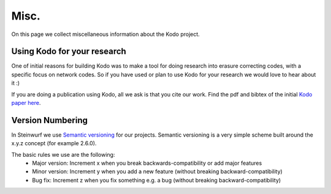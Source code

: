 .. _misc:

Misc.
=====
On this page we collect miscellaneous information about the Kodo project.

Using Kodo for your research
----------------------------
One of initial reasons for building Kodo was to make a tool for doing
research into erasure correcting codes, with a specific focus on network
codes. So if you have used or plan to use Kodo for your research we would
love to hear about it :)

If you are doing a publication using Kodo, all we ask is that you cite our
work. Find the pdf and bibtex of the initial `Kodo paper here`_.

.. _Kodo paper here: http://vbn.aau.dk/en/publications/kodo-an-open-and-research-oriented-network-coding-library(1fc1d13c-922a-4f19-b582-6eaf67296029).html

Version Numbering
-----------------
In Steinwurf we use `Semantic versioning`_ for our projects. Semantic
versioning is a very simple scheme built around the x.y.z concept
(for example 2.6.0).

.. _Semantic versioning: http://semver.org/

The basic rules we use are the following:
 * Major version: Increment x when you break backwards-compatibility or add major features
 * Minor version: Increment y when you add a new feature (without breaking
   backward-compatibility)
 * Bug fix: Increment z when you fix something e.g. a bug (without breaking
   backward-compatibility)




